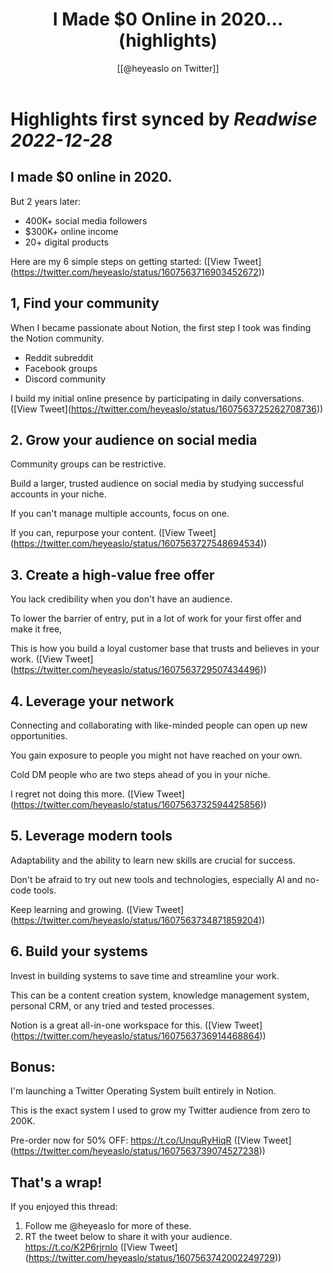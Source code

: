 :PROPERTIES:
:title: I Made $0 Online in 2020... (highlights)
:author: [[@heyeaslo on Twitter]]
:full-title: "I Made $0 Online in 2020..."
:category: #tweets
:url: https://twitter.com/heyeaslo/status/1607563716903452672
:END:

* Highlights first synced by [[Readwise]] [[2022-12-28]]
** I made $0 online in 2020.

But 2 years later:

- 400K+ social media followers
- $300K+ online income 
- 20+ digital products

Here are my 6 simple steps on getting started: ([View Tweet](https://twitter.com/heyeaslo/status/1607563716903452672))
** 1, Find your community

When I became passionate about Notion, the first step I took was finding the Notion community.

- Reddit subreddit
- Facebook groups
- Discord community

I build my initial online presence by participating in daily conversations. ([View Tweet](https://twitter.com/heyeaslo/status/1607563725262708736))
** 2. Grow your audience on social media

Community groups can be restrictive.

Build a larger, trusted audience on social media by studying successful accounts in your niche.

If you can't manage multiple accounts, focus on one.

If you can, repurpose your content. ([View Tweet](https://twitter.com/heyeaslo/status/1607563727548694534))
** 3. Create a high-value free offer

You lack credibility when you don't have an audience.

To lower the barrier of entry, put in a lot of work for your first offer and make it free,

This is how you build a loyal customer base that trusts and believes in your work. ([View Tweet](https://twitter.com/heyeaslo/status/1607563729507434496))
** 4. Leverage your network
 
Connecting and collaborating with like-minded people can open up new opportunities.

You gain exposure to people you might not have reached on your own.

Cold DM people who are two steps ahead of you in your niche.

I regret not doing this more. ([View Tweet](https://twitter.com/heyeaslo/status/1607563732594425856))
** 5. Leverage modern tools

Adaptability and the ability to learn new skills are crucial for success.

Don't be afraid to try out new tools and technologies, especially AI and no-code tools.

Keep learning and growing. ([View Tweet](https://twitter.com/heyeaslo/status/1607563734871859204))
** 6. Build your systems

Invest in building systems to save time and streamline your work.

This can be a content creation system, knowledge management system, personal CRM, or any tried and tested processes.

Notion is a great all-in-one workspace for this. ([View Tweet](https://twitter.com/heyeaslo/status/1607563736914468864))
** Bonus:

I'm launching a Twitter Operating System built entirely in Notion.

This is the exact system I used to grow my Twitter audience from zero to 200K.

Pre-order now for 50% OFF:
https://t.co/UnquRyHiqR ([View Tweet](https://twitter.com/heyeaslo/status/1607563739074527238))
** That's a wrap!

If you enjoyed this thread:

1. Follow me @heyeaslo for more of these.
2. RT the tweet below to share it with your audience. https://t.co/K2P6rjrnIo ([View Tweet](https://twitter.com/heyeaslo/status/1607563742002249729))